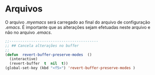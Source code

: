 * Arquivos

O arquivo /.myemacs/ será carregado ao final do arquivo de configuração /.emacs/. É importante que as alterações sejam efetuadas neste arquivo e não no arquivo /.emacs/.



#+begin_src lisp
;;-----------------------------------------
;; ## Cancela alterações no buffer
;;
(defun  revert-buffer-preserve-modes  ()
  (interactive)
  (revert-buffer  t  nil  t))
(global-set-key (kbd "<f5>") 'revert-buffer-preserve-modes )
#+end_src


